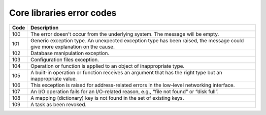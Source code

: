 .. _core_error_codes:

Core libraries error codes
++++++++++++++++++++++++++

====    ===========
Code    Description
====    ===========
100     The error doesn't occur from the underlying system. The message will be
        empty.
101     Generic exception type. An unexpected exception type has been raised,
        the message could give more explanation on the cause.
102     Database manipulation exception.
103     Configuration files exception.
104     Operation or function is applied to an object of inappropriate type.
105     A built-in operation or function receives an argument that has the
        right type but an inappropriate value.
106     This exception is raised for address-related errors in the low-level
        networking interface.
107     An I/O operation fails for an I/O-related reason, e.g., “file not
        found” or “disk full”.
108     A mapping (dictionary) key is not found in the set of existing keys.
109     A task as been revoked.
====    ===========

